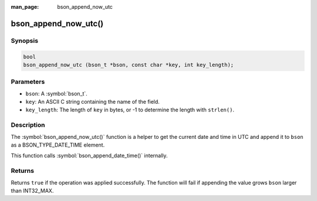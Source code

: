 :man_page: bson_append_now_utc

bson_append_now_utc()
=====================

Synopsis
--------

.. code-block:: c

  bool
  bson_append_now_utc (bson_t *bson, const char *key, int key_length);

Parameters
----------

* ``bson``: A :symbol:`bson_t`.
* ``key``: An ASCII C string containing the name of the field.
* ``key_length``: The length of ``key`` in bytes, or -1 to determine the length with ``strlen()``.

Description
-----------

The :symbol:`bson_append_now_utc()` function is a helper to get the current date and time in UTC and append it to ``bson`` as a BSON_TYPE_DATE_TIME element.

This function calls :symbol:`bson_append_date_time()` internally.

Returns
-------

Returns ``true`` if the operation was applied successfully. The function will fail if appending the value grows ``bson`` larger than INT32_MAX.
